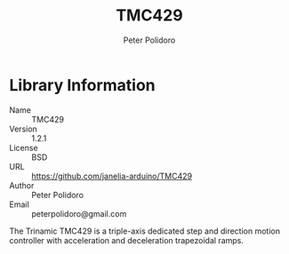 #+TITLE: TMC429
#+AUTHOR: Peter Polidoro
#+EMAIL: peterpolidoro@gmail.com

* Library Information
  - Name :: TMC429
  - Version :: 1.2.1
  - License :: BSD
  - URL :: https://github.com/janelia-arduino/TMC429
  - Author :: Peter Polidoro
  - Email :: peterpolidoro@gmail.com

  The Trinamic TMC429 is a triple-axis dedicated step and direction
  motion controller with acceleration and deceleration trapezoidal
  ramps.

